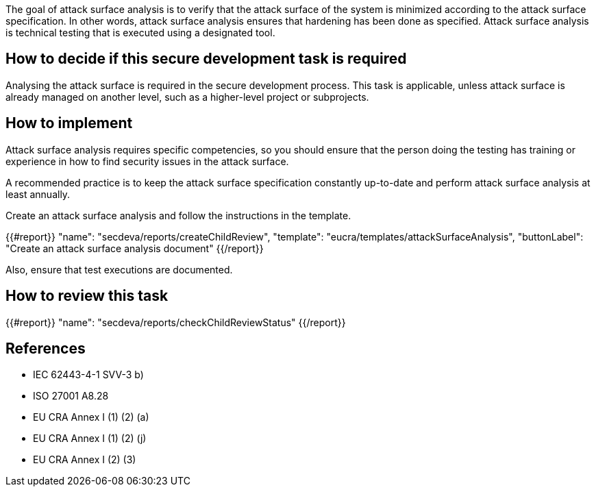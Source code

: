 The goal of attack surface analysis is to verify that the attack surface of the system is minimized according to the attack surface specification. In other words, attack surface analysis ensures that hardening has been done as specified. Attack surface analysis is technical testing that is executed using a designated tool.

== How to decide if this secure development task is required

Analysing the attack surface is required in the secure development process. This task is applicable, unless attack surface is already managed on another level, such as a higher-level project or subprojects.

== How to implement

Attack surface analysis requires specific competencies, so you should ensure that the person doing the testing has training or experience in how to find security issues in the attack surface.

A recommended practice is to keep the attack surface specification constantly up-to-date and perform attack surface analysis at least annually.

Create an attack surface analysis and follow the instructions in the template.

{{#report}}
  "name": "secdeva/reports/createChildReview",
  "template": "eucra/templates/attackSurfaceAnalysis",
  "buttonLabel": "Create an attack surface analysis document"
{{/report}}

Also, ensure that test executions are documented.

== How to review this task

{{#report}}
  "name": "secdeva/reports/checkChildReviewStatus"
{{/report}}

== References

* IEC 62443-4-1 SVV-3 b)
* ISO 27001 A8.28
* EU CRA Annex I (1) (2) (a)
* EU CRA Annex I (1) (2) (j)
* EU CRA Annex I (2) (3)
